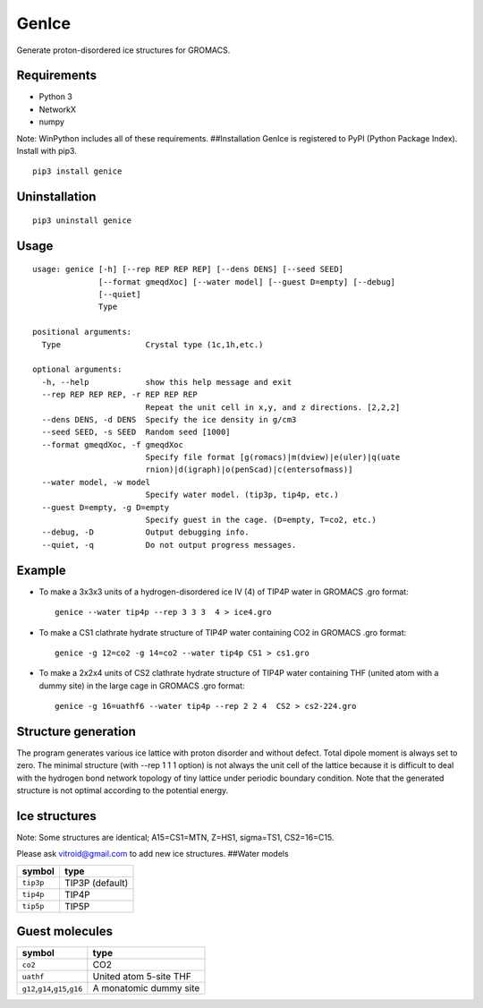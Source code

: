 GenIce
======

Generate proton-disordered ice structures for GROMACS.

Requirements
------------

-  Python 3
-  NetworkX
-  numpy

Note: WinPython includes all of these requirements. ##Installation
GenIce is registered to PyPI (Python Package Index). Install with pip3.

::

    pip3 install genice

Uninstallation
--------------

::

    pip3 uninstall genice

Usage
-----

::

    usage: genice [-h] [--rep REP REP REP] [--dens DENS] [--seed SEED]
                  [--format gmeqdXoc] [--water model] [--guest D=empty] [--debug]
                  [--quiet]
                  Type

    positional arguments:
      Type                  Crystal type (1c,1h,etc.)

    optional arguments:
      -h, --help            show this help message and exit
      --rep REP REP REP, -r REP REP REP
                            Repeat the unit cell in x,y, and z directions. [2,2,2]
      --dens DENS, -d DENS  Specify the ice density in g/cm3
      --seed SEED, -s SEED  Random seed [1000]
      --format gmeqdXoc, -f gmeqdXoc
                            Specify file format [g(romacs)|m(dview)|e(uler)|q(uate
                            rnion)|d(igraph)|o(penScad)|c(entersofmass)]
      --water model, -w model
                            Specify water model. (tip3p, tip4p, etc.)
      --guest D=empty, -g D=empty
                            Specify guest in the cage. (D=empty, T=co2, etc.)
      --debug, -D           Output debugging info.
      --quiet, -q           Do not output progress messages.

Example
-------

-  To make a 3x3x3 units of a hydrogen-disordered ice IV (4) of TIP4P
   water in GROMACS .gro format:

   ::

       genice --water tip4p --rep 3 3 3  4 > ice4.gro

-  To make a CS1 clathrate hydrate structure of TIP4P water containing
   CO2 in GROMACS .gro format:

   ::

       genice -g 12=co2 -g 14=co2 --water tip4p CS1 > cs1.gro

-  To make a 2x2x4 units of CS2 clathrate hydrate structure of TIP4P
   water containing THF (united atom with a dummy site) in the large
   cage in GROMACS .gro format:

   ::

       genice -g 16=uathf6 --water tip4p --rep 2 2 4  CS2 > cs2-224.gro

Structure generation
--------------------

The program generates various ice lattice with proton disorder and
without defect. Total dipole moment is always set to zero. The minimal
structure (with --rep 1 1 1 option) is not always the unit cell of the
lattice because it is difficult to deal with the hydrogen bond network
topology of tiny lattice under periodic boundary condition. Note that
the generated structure is not optimal according to the potential
energy.

Ice structures
--------------

+----------+---------------+-------------+
| Symbol   | Description   | Remarks and |
|          |               | data        |
|          |               | sources     |
+==========+===============+=============+
| 1h, 1c   | Most popular  |             |
|          | Ice I         |             |
|          | (hexagonal or |             |
|          | cubic)        |             |
+----------+---------------+-------------+
| 2d       | Hypothetical  | Nakamura,   |
|          | Proton-disord | Tatsuya et  |
|          | ered          | al.         |
|          | Ice II.       | “Thermodyna |
|          |               | mic         |
|          |               | Stability   |
|          |               | of Ice II   |
|          |               | and Its     |
|          |               | Hydrogen-Di |
|          |               | sordered    |
|          |               | Counterpart |
|          |               | :           |
|          |               | Role of     |
|          |               | Zero-Point  |
|          |               | Energy.”    |
|          |               | The Journal |
|          |               | of Physical |
|          |               | Chemistry B |
|          |               | 120.8       |
|          |               | (2015):     |
|          |               | 1843–1848.  |
|          |               | Web.        |
+----------+---------------+-------------+
| 3, 4, 6, | Conventional  |             |
| 7, 12    | high-pressure |             |
|          | ices III, IV, |             |
|          | VI, VII, and  |             |
|          | XII.          |             |
+----------+---------------+-------------+
| 5        | Monoclinic    |             |
|          | ice V         |             |
|          | (testing).    |             |
+----------+---------------+-------------+
| 16       | Negative-pres | Falenty,    |
|          | sure          | A., Hansen, |
|          | ice XVI(16).  | T. C. &     |
|          |               | Kuhs, W. F. |
|          |               | Formation   |
|          |               | and         |
|          |               | properties  |
|          |               | of ice XVI  |
|          |               | obtained by |
|          |               | emptying a  |
|          |               | type sII    |
|          |               | clathrate   |
|          |               | hydrate.    |
|          |               | Nature 516, |
|          |               | 231-233     |
|          |               | (2014).     |
+----------+---------------+-------------+
| 17       | Negative-pres | del Rosso,  |
|          | sure          | Leonardo,   |
|          | ice XVII(17). | Milva       |
|          |               | Celli, and  |
|          |               | Lorenzo     |
|          |               | Ulivi. “Ice |
|          |               | XVII as a   |
|          |               | Novel       |
|          |               | Material    |
|          |               | for         |
|          |               | Hydrogen    |
|          |               | Storage.”   |
|          |               | Challenges  |
|          |               | 8.1 (2017): |
|          |               | 3.          |
+----------+---------------+-------------+
| 0        | Hypothetical  | Russo, J.,  |
|          | ice "0".      | Romano, F.  |
|          |               | & Tanaka,   |
|          |               | H. New      |
|          |               | metastable  |
|          |               | form of ice |
|          |               | and its     |
|          |               | role in the |
|          |               | homogeneous |
|          |               | crystalliza |
|          |               | tion        |
|          |               | of water.   |
|          |               | Nat Mater   |
|          |               | 13, 733-739 |
|          |               | (2014).     |
+----------+---------------+-------------+
| i        | Hypothetical  | Fennell, C. |
|          | ice "i".      | J. &        |
|          |               | Gezelter,   |
|          |               | J. D.       |
|          |               | Computation |
|          |               | al          |
|          |               | Free Energy |
|          |               | Studies of  |
|          |               | a New Ice   |
|          |               | Polymorph   |
|          |               | Which       |
|          |               | Exhibits    |
|          |               | Greater     |
|          |               | Stability   |
|          |               | than Ice I  |
|          |               | h. J. Chem. |
|          |               | Theory      |
|          |               | Comput. 1,  |
|          |               | 662-667     |
|          |               | (2005).     |
+----------+---------------+-------------+
| C0-II    | Filled ice C0 | Smirnov, G. |
|          | (Alias of     | S. &        |
|          | 17).          | Stegailov,  |
|          |               | V. V.       |
|          |               | Toward      |
|          |               | Determinati |
|          |               | on          |
|          |               | of the New  |
|          |               | Hydrogen    |
|          |               | Hydrate     |
|          |               | Clathrate   |
|          |               | Structures. |
|          |               | J Phys Chem |
|          |               | Lett 4,     |
|          |               | 3560-3564   |
|          |               | (2013).     |
+----------+---------------+-------------+
| C1       | Filled ice C1 |
|          | (Alias of     |
|          | 2d).          |
+----------+---------------+-------------+
| C2       | Filled ice C2 |
|          | (Alias of     |
|          | 1c).          |
+----------+---------------+-------------+
| sTprime  | Filled ice    | Smirnov, G. |
|          | sT'           | S. &        |
|          |               | Stegailov,  |
|          |               | V. V.       |
|          |               | Toward      |
|          |               | Determinati |
|          |               | on          |
|          |               | of the New  |
|          |               | Hydrogen    |
|          |               | Hydrate     |
|          |               | Clathrate   |
|          |               | Structures. |
|          |               | J Phys Chem |
|          |               | Lett 4,     |
|          |               | 3560-3564   |
|          |               | (2013).     |
+----------+---------------+-------------+
| CS1,     | Clathrate     | Matsumoto,  |
| CS2,     | hydrates CS1  | M. &        |
| TS1, HS1 | (sI), CS2     | Tanaka, H.  |
|          | (sII), TS1    | On the      |
|          | (sIII), and   | structure   |
|          | HS1 (sIV).    | selectivity |
|          |               | of          |
|          |               | clathrate   |
|          |               | hydrates.   |
|          |               | J. Phys.    |
|          |               | Chem. B     |
|          |               | 115,        |
|          |               | 8257-8265   |
|          |               | (2011).     |
+----------+---------------+-------------+
| RHO      | Hypothetical  | Huang, Y et |
|          | ice at        | al. “A New  |
|          | negative      | Phase       |
|          | pressure ice  | Diagram of  |
|          | 'sIII'.       | Water Under |
|          |               | Negative    |
|          |               | Pressure:   |
|          |               | the Rise of |
|          |               | the         |
|          |               | Lowest-Dens |
|          |               | ity         |
|          |               | Clathrate   |
|          |               | S-III.”     |
|          |               | Science     |
|          |               | Advances    |
|          |               | 2.2 (2016): |
|          |               | e1501010–e1 |
|          |               | 501010.     |
+----------+---------------+-------------+
| FAU      | Hypothetical  | “Prediction |
|          | ice at        | of a New    |
|          | negative      | Ice         |
|          | pressure ice  | Clathrate   |
|          | 'sIV'.        | with Record |
|          |               | Low         |
|          |               | Density: a  |
|          |               | Potential   |
|          |               | Candidate   |
|          |               | as Ice XIX  |
|          |               | in          |
|          |               | Guest-Free  |
|          |               | Form.”      |
|          |               | “Prediction |
|          |               | of a New    |
|          |               | Ice         |
|          |               | Clathrate   |
|          |               | with Record |
|          |               | Low         |
|          |               | Density: a  |
|          |               | Potential   |
|          |               | Candidate   |
|          |               | as Ice XIX  |
|          |               | in          |
|          |               | Guest-Free  |
|          |               | Form.”      |
|          |               | sciencedire |
|          |               | ct.com.     |
|          |               | N.p., n.d.  |
|          |               | Web. 21     |
|          |               | Feb. 2017.  |
+----------+---------------+-------------+
| CRN1,CRN | 4-coordinated | Mousseau,   |
| 2,       | continuous    | N, and G T  |
| CRN3     | random        | Barkema.    |
|          | network, a    | “Fast       |
|          | model for low | Bond-Transp |
|          | density       | osition     |
|          | amorphous     | Algorithms  |
|          | ice.          | for         |
|          |               | Generating  |
|          |               | Covalent    |
|          |               | Amorphous   |
|          |               | Structures. |
|          |               | ”           |
|          |               | Current     |
|          |               | Opinion in  |
|          |               | Solid State |
|          |               | and         |
|          |               | Materials … |
|          |               | 5.6 (2001): |
|          |               | 497–502.    |
|          |               | Web.        |
+----------+---------------+-------------+
| Struct01 | Space         | Frank-Kaspe |
| ..       | Fullerenes    | r           |
| Struct84 |               | type        |
|          |               | clathrate   |
|          |               | structures. |
|          |               | Dutour      |
|          |               | Sikirić,    |
|          |               | Mathieu,    |
|          |               | Olaf        |
|          |               | Delgado-Fri |
|          |               | edrichs,    |
|          |               | and Michel  |
|          |               | Deza.       |
|          |               | “Space      |
|          |               | Fullerenes: |
|          |               | a Computer  |
|          |               | Search for  |
|          |               | New         |
|          |               | Frank-Kaspe |
|          |               | r           |
|          |               | Structures” |
|          |               | Acta        |
|          |               | Crystallogr |
|          |               | aphica      |
|          |               | Section A   |
|          |               | Foundations |
|          |               | of          |
|          |               | Crystallogr |
|          |               | aphy        |
|          |               | 66.Pt 5     |
|          |               | (2010):     |
|          |               | 602–615.    |
+----------+---------------+-------------+
| A15,     | Space         | Aliases of  |
| sigma,   | Fullerenes    | the         |
| Hcomp,   |               | Struct??    |
| Z, mu,   |               | series. See |
| zra-d,   |               | the data    |
| 9layers, |               | source for  |
| 6layers, |               | their       |
| C36,     |               | names.      |
| C15,     |               | Dutour      |
| C14,     |               | Sikirić,    |
| delta,   |               | Mathieu,    |
| psigma   |               | Olaf        |
|          |               | Delgado-Fri |
|          |               | edrichs,    |
|          |               | and Michel  |
|          |               | Deza.       |
|          |               | “Space      |
|          |               | Fullerenes: |
|          |               | a Computer  |
|          |               | Search for  |
|          |               | New         |
|          |               | Frank-Kaspe |
|          |               | r           |
|          |               | Structures” |
|          |               | Acta        |
|          |               | Crystallogr |
|          |               | aphica      |
|          |               | Section A   |
|          |               | Foundations |
|          |               | of          |
|          |               | Crystallogr |
|          |               | aphy        |
|          |               | 66.Pt 5     |
|          |               | (2010):     |
|          |               | 602–615.    |
+----------+---------------+-------------+

Note: Some structures are identical; A15=CS1=MTN, Z=HS1, sigma=TS1,
CS2=16=C15.

Please ask vitroid@gmail.com to add new ice structures. ##Water models

+-------------+-------------------+
| symbol      | type              |
+=============+===================+
| ``tip3p``   | TIP3P (default)   |
+-------------+-------------------+
| ``tip4p``   | TIP4P             |
+-------------+-------------------+
| ``tip5p``   | TIP5P             |
+-------------+-------------------+

Guest molecules
---------------

+-----------------------------------------+--------------------------+
| symbol                                  | type                     |
+=========================================+==========================+
| ``co2``                                 | CO2                      |
+-----------------------------------------+--------------------------+
| ``uathf``                               | United atom 5-site THF   |
+-----------------------------------------+--------------------------+
| ``g12``,\ ``g14``,\ ``g15``,\ ``g16``   | A monatomic dummy site   |
+-----------------------------------------+--------------------------+

